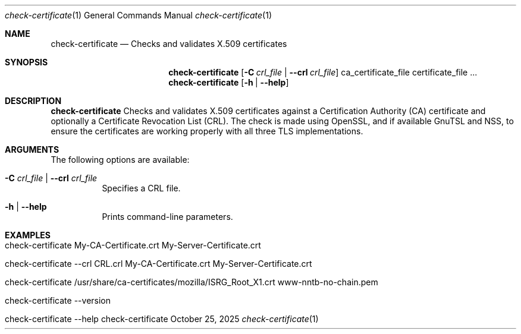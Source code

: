 .\" ==========================================================================
.\"         ____            _                     _____           _
.\"        / ___| _   _ ___| |_ ___ _ __ ___     |_   _|__   ___ | |___
.\"        \___ \| | | / __| __/ _ \ '_ ` _ \ _____| |/ _ \ / _ \| / __|
.\"         ___) | |_| \__ \ ||  __/ | | | | |_____| | (_) | (_) | \__ \
.\"        |____/ \__, |___/\__\___|_| |_| |_|     |_|\___/ \___/|_|___/
.\"               |___/
.\"                             --- System-Tools ---
.\"                  https://www.nntb.no/~dreibh/system-tools/
.\" ==========================================================================
.\"
.\" X.509 Certificate Checker
.\" Copyright (C) 2025 by Thomas Dreibholz
.\"
.\" This program is free software: you can redistribute it and/or modify
.\" it under the terms of the GNU General Public License as published by
.\" the Free Software Foundation, either version 3 of the License, or
.\" (at your option) any later version.
.\"
.\" This program is distributed in the hope that it will be useful,
.\" but WITHOUT ANY WARRANTY; without even the implied warranty of
.\" MERCHANTABILITY or FITNESS FOR A PARTICULAR PURPOSE.  See the
.\" GNU General Public License for more details.
.\"
.\" You should have received a copy of the GNU General Public License
.\" along with this program.  If not, see <http://www.gnu.org/licenses/>.
.\"
.\" Contact: thomas.dreibholz@gmail.com
.\"
.\" ###### Setup ############################################################
.Dd October 25, 2025
.Dt check-certificate 1
.Os check-certificate
.\" ###### Name #############################################################
.Sh NAME
.Nm check-certificate
.Nd Checks and validates X.509 certificates
.\" ###### Synopsis #########################################################
.\" Manpage syntax help:
.\" https://forums.freebsd.org/threads/howto-create-a-manpage-from-scratch.13200/
.Sh SYNOPSIS
.Nm check-certificate
.Op Fl C Ar crl_file | Fl Fl crl Ar crl_file
ca_certificate_file certificate_file ...
.br
.Nm check-certificate
.Op Fl h | Fl Fl help
.\" ###### Description ######################################################
.Sh DESCRIPTION
.Nm check-certificate
Checks and validates X.509 certificates against a Certification Authority (CA)
certificate and optionally a Certificate Revocation List (CRL). The check
is made using OpenSSL, and if available GnuTSL and NSS, to ensure the
certificates are working properly with all three TLS implementations.
.Pp
.\" ###### Arguments ########################################################
.Sh ARGUMENTS
The following options are available:
.Bl -tag -width indent
.It Fl C Ar crl_file | Fl Fl crl Ar crl_file
Specifies a CRL file.
.It Fl h | Fl Fl help
Prints command-line parameters.
.El
.\" ###### Examples #########################################################
.Sh EXAMPLES
.Bl -tag -width indent
.It check-certificate My-CA-Certificate.crt My-Server-Certificate.crt
.It check-certificate --crl CRL.crl My-CA-Certificate.crt My-Server-Certificate.crt
.It check-certificate /usr/share/ca-certificates/mozilla/ISRG_Root_X1.crt www-nntb-no-chain.pem
.It check-certificate --version
.It check-certificate --help
.El
